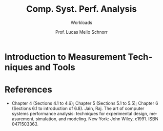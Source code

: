 # -*- coding: utf-8 -*-
# -*- mode: org -*-
#+startup: beamer overview indent
#+LANGUAGE: pt-br
#+TAGS: noexport(n)
#+EXPORT_EXCLUDE_TAGS: noexport
#+EXPORT_SELECT_TAGS: export

#+Title: Comp. Syst. Perf. Analysis
#+SubTitle: Workloads
#+Author: Prof. Lucas Mello Schnorr
#+Date: \copyleft

#+LaTeX_CLASS: beamer
#+LaTeX_CLASS_OPTIONS: [xcolor=dvipsnames,10pt]
#+OPTIONS: H:1 num:t toc:nil \n:nil @:t ::t |:t ^:t -:t f:t *:t <:t
#+LATEX_HEADER: \input{org-babel.tex}

* Introduction to Measurement Techniques and Tools
* References

#+latex: {\small
- Chapter 4 (Sections 4.1 to 4.6); Chapter 5 (Sections 5.1 to 5.5);
  Chapter 6 (Sections 6.1 to introduction of 6.8). Jain, Raj. The art
  of computer systems performance analysis: techniques for
  experimental design, measurement, simulation, and modeling. New
  York: John Wiley, c1991. ISBN 0471503363.
#+latex: }
